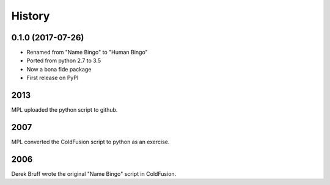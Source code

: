 =======
History
=======

0.1.0 (2017-07-26)
------------------

* Renamed from "Name Bingo" to "Human Bingo"
* Ported from python 2.7 to 3.5
* Now a bona fide package
* First release on PyPI

2013
----

MPL uploaded the python script to github.

2007
----

MPL converted the ColdFusion script to python as an exercise.

2006
----

Derek Bruff wrote the original "Name Bingo" script in ColdFusion.
